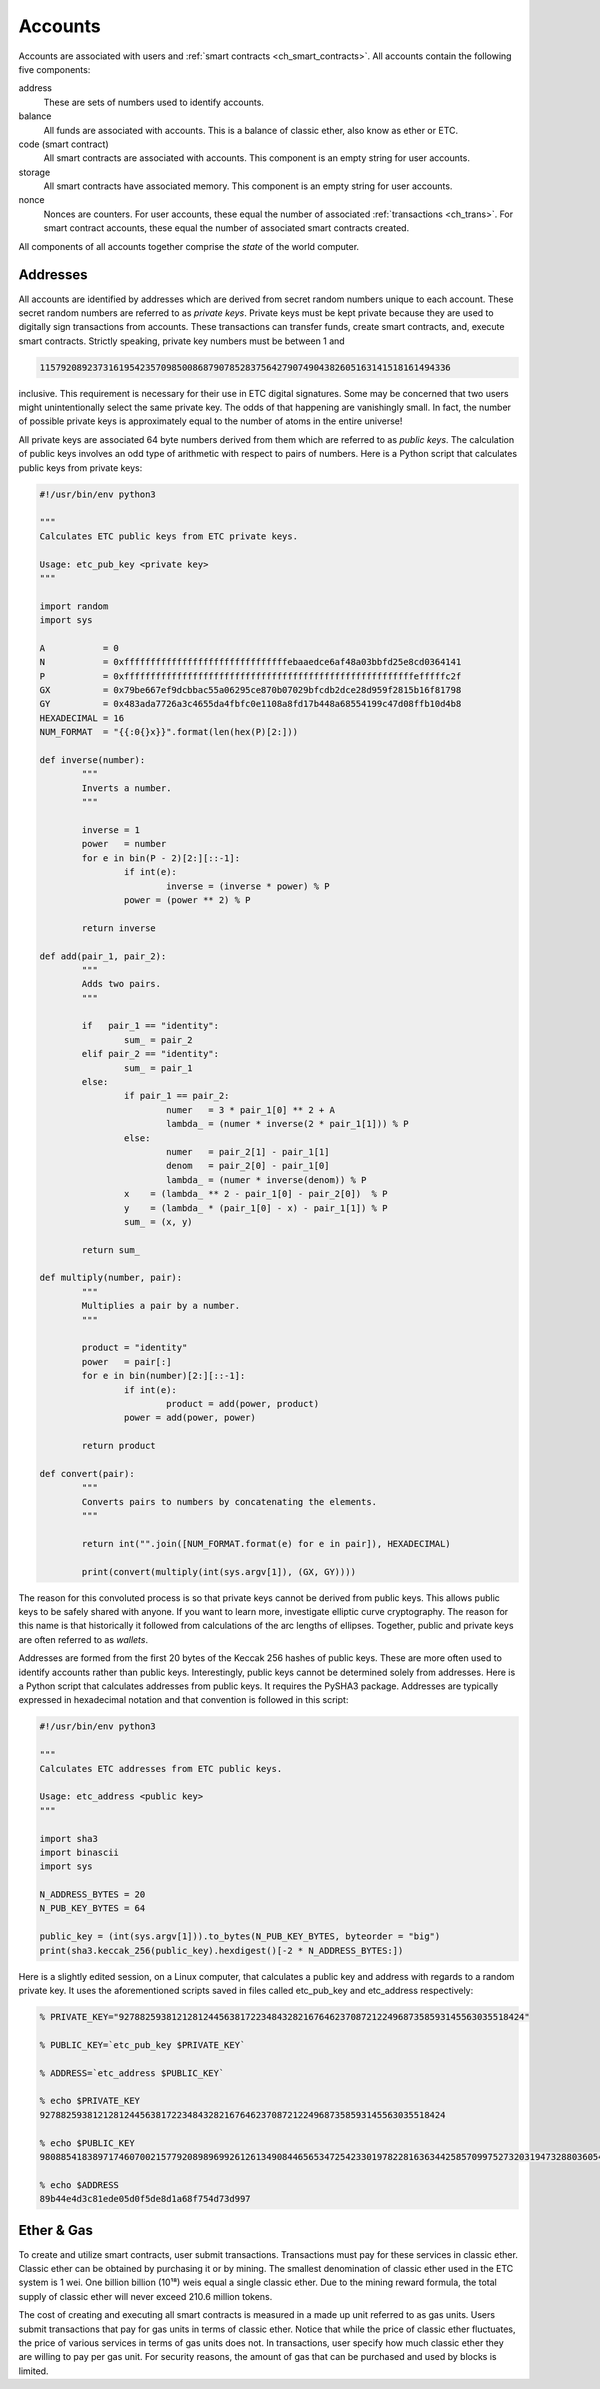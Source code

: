 .. _ch_accounts:

Accounts
================================================================================

Accounts are associated with users and
:ref:`smart contracts <ch_smart_contracts>`.   All accounts contain the
following five components:

address
   These are sets of numbers used to identify accounts.

balance
   All funds are associated with accounts.  This is a balance of classic ether,
   also know as ether or ETC.

code (smart contract)
   All smart contracts are associated with accounts.  This component is
   an empty string for user accounts.

storage
   All smart contracts have associated memory.  This component is an
   empty string for user accounts.

nonce
   Nonces are counters.  For user accounts, these equal the number of associated
   :ref:`transactions <ch_trans>`.  For smart contract accounts, these
   equal the number of associated smart contracts created.

All components of all accounts together comprise the *state* of the world
computer.

.. _sec_addresses:

Addresses
--------------------------------------------------------------------------------

All accounts are identified by addresses which are derived from secret random
numbers unique to each account.  These secret random numbers are referred to as
*private keys*.  Private keys must be kept private because they are used to
digitally sign transactions from accounts.  These transactions can transfer
funds, create smart contracts, and, execute smart contracts.  Strictly speaking,
private key numbers must be between 1 and

.. sourcecode:: shell

   115792089237316195423570985008687907852837564279074904382605163141518161494336

inclusive.  This requirement is necessary for their use in ETC digital
signatures. Some may be concerned that two users might unintentionally select
the same private key. The odds of that happening are vanishingly small. In fact,
the number of possible private keys is approximately equal to the number of
atoms in the entire universe!

All private keys are associated 64 byte numbers derived from them which are
referred to as *public keys*.  The calculation of public keys involves an odd
type of arithmetic with respect to pairs of numbers.  Here is a Python script
that calculates public keys from private keys:

.. sourcecode:: python

   #!/usr/bin/env python3

   """
   Calculates ETC public keys from ETC private keys.

   Usage: etc_pub_key <private key>
   """

   import random
   import sys

   A           = 0
   N           = 0xfffffffffffffffffffffffffffffffebaaedce6af48a03bbfd25e8cd0364141
   P           = 0xfffffffffffffffffffffffffffffffffffffffffffffffffffffffefffffc2f
   GX          = 0x79be667ef9dcbbac55a06295ce870b07029bfcdb2dce28d959f2815b16f81798
   GY          = 0x483ada7726a3c4655da4fbfc0e1108a8fd17b448a68554199c47d08ffb10d4b8
   HEXADECIMAL = 16
   NUM_FORMAT  = "{{:0{}x}}".format(len(hex(P)[2:]))

   def inverse(number):
           """
           Inverts a number.
           """

           inverse = 1
           power   = number
           for e in bin(P - 2)[2:][::-1]:
                   if int(e):
                           inverse = (inverse * power) % P
                   power = (power ** 2) % P

           return inverse

   def add(pair_1, pair_2):
           """
           Adds two pairs.
           """

           if   pair_1 == "identity":
                   sum_ = pair_2
           elif pair_2 == "identity":
                   sum_ = pair_1
           else:
                   if pair_1 == pair_2:
                           numer   = 3 * pair_1[0] ** 2 + A
                           lambda_ = (numer * inverse(2 * pair_1[1])) % P
                   else:
                           numer   = pair_2[1] - pair_1[1]
                           denom   = pair_2[0] - pair_1[0]
                           lambda_ = (numer * inverse(denom)) % P
                   x    = (lambda_ ** 2 - pair_1[0] - pair_2[0])  % P
                   y    = (lambda_ * (pair_1[0] - x) - pair_1[1]) % P
                   sum_ = (x, y)

           return sum_

   def multiply(number, pair):
           """
           Multiplies a pair by a number.
           """

           product = "identity"
           power   = pair[:]
           for e in bin(number)[2:][::-1]:
                   if int(e):
                           product = add(power, product)
                   power = add(power, power)

           return product

   def convert(pair):
           """
           Converts pairs to numbers by concatenating the elements.
           """

           return int("".join([NUM_FORMAT.format(e) for e in pair]), HEXADECIMAL)

           print(convert(multiply(int(sys.argv[1]), (GX, GY))))

The reason for this convoluted process is so that private keys cannot be derived
from public keys.  This allows public keys to be safely shared with anyone.  If
you want to learn more, investigate elliptic curve cryptography. The reason for
this name is that historically it followed from calculations of the arc lengths
of ellipses.  Together, public and private keys are often referred to as
*wallets*.

Addresses are formed from the first 20 bytes of the Keccak 256 hashes of public
keys.  These are more often used to identify accounts rather than public
keys. Interestingly, public keys cannot be determined solely from addresses.
Here is a Python script that calculates addresses from public keys. It requires
the PySHA3 package. Addresses are typically expressed in hexadecimal notation
and that convention is followed in this script:

.. sourcecode:: python

   #!/usr/bin/env python3

   """
   Calculates ETC addresses from ETC public keys.

   Usage: etc_address <public key>
   """

   import sha3
   import binascii
   import sys

   N_ADDRESS_BYTES = 20
   N_PUB_KEY_BYTES = 64

   public_key = (int(sys.argv[1])).to_bytes(N_PUB_KEY_BYTES, byteorder = "big")
   print(sha3.keccak_256(public_key).hexdigest()[-2 * N_ADDRESS_BYTES:])

Here is a slightly edited session, on a Linux computer, that calculates a public
key and address with regards to a random private key. It uses the aforementioned
scripts saved in files called etc_pub_key and etc_address respectively:

.. sourcecode:: shell

   % PRIVATE_KEY="92788259381212812445638172234843282167646237087212249687358593145563035518424"

   % PUBLIC_KEY=`etc_pub_key $PRIVATE_KEY`

   % ADDRESS=`etc_address $PUBLIC_KEY`

   % echo $PRIVATE_KEY
   92788259381212812445638172234843282167646237087212249687358593145563035518424

   % echo $PUBLIC_KEY
   9808854183897174607002157792089896992612613490844656534725423301978228163634425857099752732031947328803605451685330420628756154476771607661633738743568351

   % echo $ADDRESS
   89b44e4d3c81ede05d0f5de8d1a68f754d73d997

.. _sec_ether_gas:

Ether & Gas
--------------------------------------------------------------------------------

To create and utilize smart contracts, user submit transactions.  Transactions
must pay for these services in classic ether.  Classic ether can be obtained by
purchasing it or by mining.  The smallest denomination of classic ether used in
the ETC system is 1 wei.  One billion billion (10¹⁸) weis equal a single classic
ether.  Due to the mining reward formula, the total supply of classic ether will
never exceed 210.6 million tokens.

The cost of creating and executing all smart contracts is measured in a made up
unit referred to as gas units.  Users submit transactions that pay for gas units
in terms of classic ether.  Notice that while the price of classic ether
fluctuates, the price of various services in terms of gas units does not.  In
transactions, user specify how much classic ether they are willing to pay per
gas unit.  For security reasons, the amount of gas that can be purchased and
used by blocks is limited.
